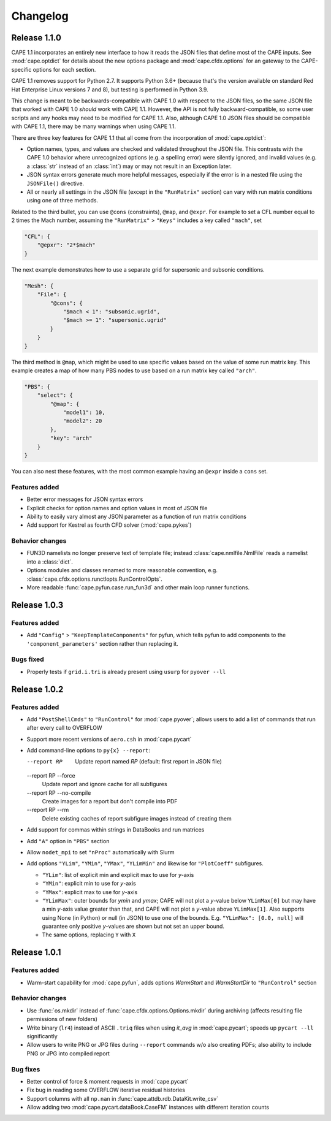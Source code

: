 
********************
Changelog
********************

Release 1.1.0
====================

CAPE 1.1 incorporates an entirely new interface to how it reads the JSON files
that define most of the CAPE inputs. See :mod:`cape.optdict` for details about
the new options package and :mod:`cape.cfdx.options` for an gateway to the
CAPE-specific options for each section.

CAPE 1.1 removes support for Python 2.7. It supports Python 3.6+ (because
that's the version available on standard Red Hat Enterprise Linux versions 7
and 8), but testing is performed in Python 3.9.

This change is meant to be backwards-compatible with CAPE 1.0 with respect to
the JSON files, so the same JSON file that worked with CAPE 1.0 *should* work
with CAPE 1.1. However, the API is not fully backward-compatible, so some user
scripts and any hooks may need to be modified for CAPE 1.1. Also, although CAPE
1.0 JSON files should be compatible with CAPE 1.1, there may be many warnings
when using CAPE 1.1.

There are three key features for CAPE 1.1 that all come from the incorporation
of :mod:`cape.optdict`:

*   Option names, types, and values are checked and validated throughout the
    JSON file. This contrasts with the CAPE 1.0 behavior where unrecognized
    options (e.g. a spelling error) were silently ignored, and invalid values
    (e.g. a :class:`str` instead of an :class:`int`) may or may not result in
    an Exception later.
*   JSON syntax errors generate much more helpful messages, especially if the
    error is in a nested file using the ``JSONFile()`` directive.
*   All or nearly all settings in the JSON file (except in the ``"RunMatrix"``
    section) can vary with run matrix conditions using one of three methods.

Related to the third bullet, you can use ``@cons`` (constraints), ``@map``,
and ``@expr``. For example to set a CFL number equal to 2 times the Mach
number, assuming the ``"RunMatrix"`` > ``"Keys"`` includes a key called
``"mach"``, set

.. code-block:: javascript

    "CFL": {
        "@epxr": "2*$mach"
    }

The next example demonstrates how to use a separate grid for supersonic and
subsonic conditions.

.. code-block:: javascript

    "Mesh": {
        "File": {
            "@cons": {
                "$mach < 1": "subsonic.ugrid",
                "$mach >= 1": "supersonic.ugrid"
            }
        }
    }

The third method is ``@map``, which might be used to use specific values based
on the value of some run matrix key. This example creates a map of how many PBS
nodes to use based on a run matrix key called ``"arch"``.

.. code-block:: javascript

    "PBS": {
        "select": {
            "@map": {
                "model1": 10,
                "model2": 20
            },
            "key": "arch"
        }
    }

You can also nest these features, with the most common example having an
``@expr`` inside a ``cons`` set.

Features added
----------------

*   Better error messages for JSON syntax errors
*   Explicit checks for option names and option values in most of JSON file
*   Ability to easily vary almost any JSON parameter as a function of run
    matrix conditions
*   Add support for Kestrel as fourth CFD solver (:mod:`cape.pykes`)

Behavior changes
-----------------

*   FUN3D namelists no longer preserve text of template file; instead
    :class:`cape.nmlfile.NmlFile` reads a namelist into a :class:`dict`.
*   Options modules and classes renamed to more reasonable convention, e.g.
    :class:`cape.cfdx.options.runctlopts.RunControlOpts`.
*   More readable :func:`cape.pyfun.case.run_fun3d` and other main loop runner
    functions.


Release 1.0.3
====================

Features added
---------------

*   Add ``"Config"`` > ``"KeepTemplateComponents"`` for pyfun, which tells
    pyfun to add components to the ``'component_parameters'`` section rather
    than replacing it.

Bugs fixed
-----------

*   Properly tests if ``grid.i.tri`` is already present using ``usurp`` for
    ``pyover --ll``

Release 1.0.2
====================

Features added
--------------

*   Add ``"PostShellCmds"`` to ``"RunControl"`` for :mod:`cape.pyover`;
    allows users to add a list of commands that run after every call to
    OVERFLOW
*   Support more recent versions of ``aero.csh`` in :mod:`cape.pycart`
*   Add command-line options to ``py{x} --report``:

    --report RP
        Update report named *RP* (default: first report in JSON file)

    --report RP --force
        Update report and ignore cache for all subfigures

    --report RP --no-compile
        Create images for a report but don't compile into PDF

    --report RP --rm
        Delete existing caches of report subfigure images instead of
        creating them

*   Add support for commas within strings in DataBooks and run matrices
*   Add ``"A"`` option in ``"PBS"`` section
*   Allow ``nodet_mpi`` to set ``"nProc"`` automatically with Slurm
*   Add options ``"YLim"``, ``"YMin"``, ``"YMax"``, ``"YLimMin"`` and likewise
    for ``"PlotCoeff"`` subfigures.

    - ``"YLim"``: list of explicit min and explicit max to use for *y*-axis
    - ``"YMin"``: explicit min to use for *y*-axis
    - ``"YMax"``: explicit max to use for *y*-axis
    - ``"YLimMax"``: outer bounds for *ymin* and *ymax*; CAPE will not plot a
      *y*-value below ``YLimMax[0]`` but may have a min *y*-axis value greater
      than that, and CAPE will not plot a *y*-value above ``YLimMax[1]``. Also
      supports using None (in Python) or null (in JSON) to use one of the
      bounds. E.g. ``"YLimMax": [0.0, null]`` will guarantee only positive
      *y*-values are shown but not set an upper bound.
    - The same options, replacing ``Y`` with ``X``


Release 1.0.1
====================

Features added
---------------

*   Warm-start capability for :mod:`cape.pyfun`, adds options *WarmStart* and
    *WarmStartDir* to ``"RunControl"``  section

Behavior changes
--------------------

*   Use :func:`os.mkdir` instead of :func:`cape.cfdx.options.Options.mkdir`
    during archiving (affects resulting file permissions of new folders)
*   Write binary (``lr4``) instead of ASCII ``.triq`` files when using *it_avg*
    in :mod:`cape.pycart`; speeds up ``pycart --ll`` significantly
*   Allow users to write PNG or JPG files during ``--report`` commands w/o also
    creating PDFs; also ability to include PNG or JPG into compiled report

Bug fixes
----------

*   Better control of force & moment requests in :mod:`cape.pycart`
*   Fix bug in reading some OVERFLOW iterative residual histories
*   Support columns with all ``np.nan`` in
    :func:`cape.attdb.rdb.DataKit.write_csv`
*   Allow adding two :mod:`cape.pycart.dataBook.CaseFM` instances with
    different iteration counts

